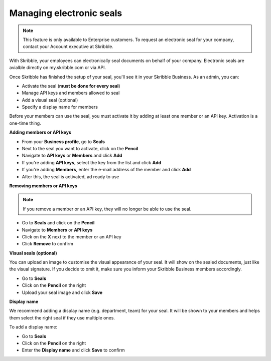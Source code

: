 .. _account-seals:

=========================
Managing electronic seals
=========================

.. NOTE::
   This feature is only available to Enterprise customers. To request an electronic seal for your company, contact your Account executive at Skribble.

With Skribble, your employees can electronically seal documents on behalf of your company. Electronic seals are avialble directly on my.skribble.com or via API.

Once Skribble has finished the setup of your seal, you'll see it in your Skribble Business. As an admin, you can:

•	Activate the seal (**must be done for every seal**)
•	Manage API keys and members allowed to seal
•	Add a visual seal (optional)
•	Specify a display name for members

Before your members can use the seal, you must activate it by adding at least one member or an API key. Activation is a one-time thing.

**Adding members or API keys**

- From your **Business profile**, go to **Seals**

- Next to the seal you want to activate, click on the **Pencil**

- Navigate to **API keys** or **Members** and click **Add**

- If you're adding **API keys**, select the key from the list and click **Add**

- If you're adding **Members**, enter the e-mail address of the member and click **Add**

- After this, the seal is activated, ad ready to use

**Removing members or API keys**

.. NOTE::
   If you remove a member or an API key, they will no longer be able to use the seal.

- Go to **Seals** and click on the **Pencil**

- Navigate to **Members** or **API keys**

- Click on the **X** next to the member or an API key

- Click **Remove** to confirm

**Visual seals (optional)**

You can upload an image to customise the visual appearance of your seal. It will show on the sealed documents, just like the visual signature. If you decide to omit it, make sure you inform your Skribble Business members accordingly.

- Go to **Seals**

- Click on the **Pencil** on the right

- Upload your seal image and click **Save**

**Display name**

We recommend adding a display name (e.g. department, team) for your seal. It will be shown to your members and helps them select the right seal if they use multiple ones.

To add a display name:

- Go to **Seals**

- Click on the **Pencil** on the right

- Enter the **Display name** and click **Save** to confirm 

